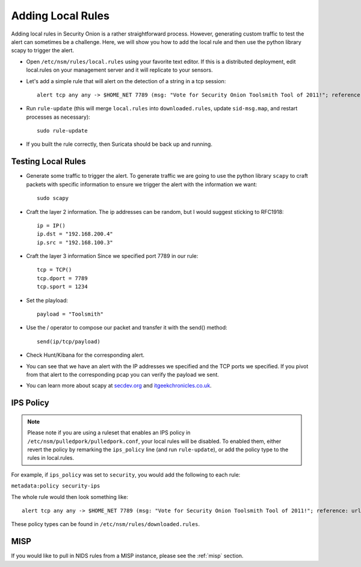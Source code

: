 .. _local-rules:

Adding Local Rules
==================

Adding local rules in Security Onion is a rather straightforward process. However, generating custom traffic to test the alert can sometimes be a challenge. Here, we will show you how to add the local rule and then use the python library scapy to trigger the alert.

-  Open ``/etc/nsm/rules/local.rules`` using your favorite text editor.  If this is a distributed deployment, edit local.rules on your management server and it will replicate to your sensors.
   
-  Let's add a simple rule that will alert on the detection of a string in a tcp session:

   ::

       alert tcp any any -> $HOME_NET 7789 (msg: "Vote for Security Onion Toolsmith Tool of 2011!"; reference: url,http://holisticinfosec.blogspot.com/2011/12/choose-2011-toolsmith-tool-of-year.html; content: "toolsmith"; flow:to_server; nocase; sid:9000547; rev:1)     

-  Run ``rule-update`` (this will merge ``local.rules`` into ``downloaded.rules``, update ``sid-msg.map``, and restart processes as necessary):

   ::

       sudo rule-update

-  If you built the rule correctly, then Suricata should be back up and running.
   
Testing Local Rules
-------------------

-  Generate some traffic to trigger the alert. To generate traffic we are going to use the python library ``scapy`` to craft packets with specific information to ensure we trigger the alert with the information we want:

   ::

       sudo scapy

-  Craft the layer 2 information.  The ip addresses can be random, but I would suggest sticking to RFC1918:

   ::
      
       ip = IP()
       ip.dst = "192.168.200.4"
       ip.src = "192.168.100.3"

- Craft the layer 3 information  Since we specified port 7789 in our rule:

  ::
   
       tcp = TCP()
       tcp.dport = 7789
       tcp.sport = 1234

- Set the playload:

  ::
   
       payload = "Toolsmith"

- Use the / operator to compose our packet and transfer it with the send() method:

  ::
   
       send(ip/tcp/payload)

-  Check Hunt/Kibana for the corresponding alert.

-  You can see that we have an alert with the IP addresses we specified and the TCP ports we specified. If you pivot from that alert to the corresponding pcap you can verify the payload we sent.

-  You can learn more about scapy at  `secdev.org <http://www.secdev.org/projects/scapy/>`__ and `itgeekchronicles.co.uk <http://itgeekchronicles.co.uk/2012/05/31/scapy-guide-the-release/>`__.

IPS Policy
----------

.. note::

   Please note if you are using a ruleset that enables an IPS policy in ``/etc/nsm/pulledpork/pulledpork.conf``, your local rules will be disabled. To enabled them, either revert the policy by remarking the ``ips_policy`` line (and run ``rule-update``), or add the policy type to the rules in local.rules.

For example, if ``ips_policy`` was set to ``security``, you would add the following to each rule:

``metadata:policy security-ips``

The whole rule would then look something like:

::

   alert tcp any any -> $HOME_NET 7789 (msg: "Vote for Security Onion Toolsmith Tool of 2011!"; reference: url,http://holisticinfosec.blogspot.com/2011/12/choose-2011-toolsmith-tool-of-year.html; content: "toolsmith"; flow:to_server; nocase; sid:9000547; metadata:policy security-ips; rev:1)

These policy types can be found in ``/etc/nsm/rules/downloaded.rules``.

MISP
----

If you would like to pull in NIDS rules from a MISP instance, please see the :ref:`misp` section.
